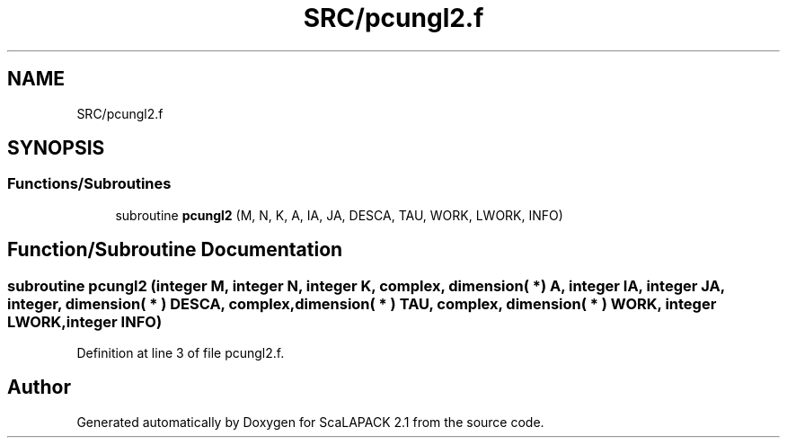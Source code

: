 .TH "SRC/pcungl2.f" 3 "Sat Nov 16 2019" "Version 2.1" "ScaLAPACK 2.1" \" -*- nroff -*-
.ad l
.nh
.SH NAME
SRC/pcungl2.f
.SH SYNOPSIS
.br
.PP
.SS "Functions/Subroutines"

.in +1c
.ti -1c
.RI "subroutine \fBpcungl2\fP (M, N, K, A, IA, JA, DESCA, TAU, WORK, LWORK, INFO)"
.br
.in -1c
.SH "Function/Subroutine Documentation"
.PP 
.SS "subroutine pcungl2 (integer M, integer N, integer K, \fBcomplex\fP, dimension( * ) A, integer IA, integer JA, integer, dimension( * ) DESCA, \fBcomplex\fP, dimension( * ) TAU, \fBcomplex\fP, dimension( * ) WORK, integer LWORK, integer INFO)"

.PP
Definition at line 3 of file pcungl2\&.f\&.
.SH "Author"
.PP 
Generated automatically by Doxygen for ScaLAPACK 2\&.1 from the source code\&.
